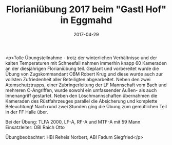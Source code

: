 #+TITLE: Florianiübung 2017 beim "Gastl Hof" in Eggmahd
#+DATE: 2017-04-29
#+FACEBOOK_URL: https://facebook.com/ffwenns/posts/1525643897510730

<p>Tolle Übungsteilnahme - trotz der winterlichen Verhältnisse und der kalten Temperaturen mit Schneefall nahmen immerhin knapp 60 Kameraden an der diesjährigen Florianiübung teil. Geplant und vorbereitet wurde die Übung von Zugskommandant OBM Robert Krug und diese wurde auch zur vollsten Zufriedenheit aller Beteiligten abgearbeitet. Neben den zwei Atemschutztrupps, einer Zubringerleitung der LF Mannschaft vom Bach und mehreren C-Angriffen, wurde sowohl ein umfassender Außen- als auch Innenangriff gestartet. Neben den Löschmannschaften übernahmen die Kameraden des Rüstfahrzeuges parallel die Absicherung und komplette Beleuchtung! Nach rund zwei Stunden ging die Übung zum gemütlichen Teil in der FF Halle über.

Bei der Übung:
TLFA 2000, LF-A, RF-A und MTF-A mit 59 Mann
Einsatzleiter: OBI Raich Otto

Übungbeobachter: HBI Reheis Norbert, ABI Fadum Siegfried</p>
